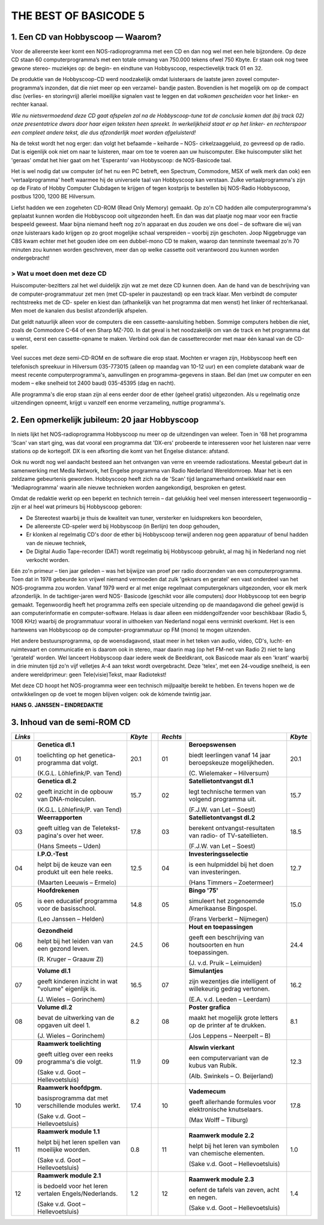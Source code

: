 ######################
THE BEST OF BASICODE 5
######################

1. Een CD van Hobbyscoop — Waarom?
==================================

Voor de allereerste keer komt een NOS-radioprogramma met een CD en dan nog wel
met een hele bijzondere. Op deze CD staan 60 computerprogramma’s met een totale
omvang van 750.000 tekens ofwel 750 Kbyte. Er staan ook nog twee gewone stereo-
muziekjes op: de begin- en eindtune van Hobbyscoop, respectievelijk track 01 en 32.

De produktie van de Hobbyscoop-CD werd noodzakelijk omdat luisteraars de laatste
jaren zoveel computer-programma’s inzonden, dat die niet meer op een verzamel-
bandje pasten. Bovendien is het mogelijk om op de compact dìsc (verlies- en storingvrij)
allerlei moeilijke signalen vast te leggen en dat *volkomen gescheiden* voor het linker- en
rechter kanaal.

*Wie nu nietsvermoedend deze CD gaat afspelen zal na de Hobbyscoop-tune tot de
conclusie komen dat (bij track 02) onze presentatrice dwars door haar eigen teksten
heen spreekt. In werkelijkheid staat er op het linker- en rechterspoor een compleet
andere tekst, die dus afzonderlijk moet worden afgeluisterd!*

Na de tekst wordt het nog erger: dan volgt het befaamde – keiharde – NOS-
cirkelzaaggeluid, zo gevreesd op de radio. Dat is eigenlijk ook niet om naar te luisteren,
maar om toe te voeren aan uw huiscomputer. Elke huiscomputer slikt het 'geraas'
omdat het hier gaat om het 'Esperanto’ van Hobbyscoop: de NOS-Basicode taal.

Het is wel nodig dat uw computer (of het nu een PC betreft, een Spectrum, Commodore,
MSX of welk merk dan ook) een ’vertaalprogramma' heeft waarmee hij de universele
taal van Hobbyscoop kan verstaan. Zulke vertaalprogramma's zijn op de Firato of
Hobby Computer Clubdagen te krijgen of tegen kostprijs te bestellen bij NOS-Radio
Hobbyscoop, postbus 1200, 1200 BE  Hilversum.

Liefst hadden we een zogeheten CD-ROM (Read Only Memory) gemaakt. Op zo'n CD
hadden alle computerprogramma's geplaatst kunnen worden die Hobbyscoop ooit
uitgezonden heeft. En dan was dat plaatje nog maar voor een fractie bespeeld geweest.
Maar bijna niemand heeft nog zo'n apparaat en dus zouden we ons doel – de software
die wij van onze luisteraars kado krijgen op zo groot mogelijke schaal verspreiden –
voorbij zijn geschoten. Joop Niggebrugge van CBS kwam echter met het gouden idee
om een dubbel-mono CD te maken, waarop dan tenminste tweemaal zo'n 70 minuten
zou kunnen worden geschreven, meer dan op welke cassette ooit verantwoord zou
kunnen worden ondergebracht!

> Wat u moet doen met deze CD
-----------------------------

Huiscomputer-bezitters zal het wel duidelijk zijn wat ze met deze CD kunnen doen. Aan
de hand van de beschrijving van de computer-programmatuur zet men (met CD-speler
in pauzestand) op een track klaar. Men verbindt de computer rechtstreeks met de CD-
speler en kiest dan (afhankelijk van het programma dat men wenst) het linker óf
rechterkanaal. Men moet de kanalen dus beslist afzonderlijk afspelen.

Dat geldt natuurlijk alleen voor de computers die een cassette-aansluiting hebben.
Sommige computers hebben die niet, zoals de Commodore C-64 of een Sharp MZ-700.
In dat geval is het noodzakelijk om van de track en het programma dat u wenst, eerst
een cassette-opname te maken. Verbind ook dan de cassetterecorder met maar één
kanaal van de CD-speler.

Veel succes met deze semi-CD-ROM en de software die erop staat. Mochten er vragen
zijn, Hobbyscoop heeft een telefonisch spreekuur in Hilversum 035-773015 (alleen op
maandag van 10-12 uur) en een complete databank waar de meest recente
computerprogramma's, aanvullingen en programma-gegevens in staan. Bel dan (met
uw computer en een modem – elke snelheid tot 2400 baud) 035-45395 (dag en nacht).

Alle programma's die erop staan zijn al eens eerder door de ether (geheel gratis)
uitgezonden. Als u regelmatig onze uitzendingen opneemt, krijgt u vanzelf een enorme
verzameling, nuttige programma's.


2. Een opmerkelijk jubileum: 20 jaar Hobbyscoop
===============================================

In niets lijkt het NOS-radioprogramma Hobbyscoop nu meer op de uitzendingen van
weleer. Toen in '68 het programma 'Scan' van start ging, was dat vooral een programma
dat 'DX-ers' probeerde te interesseren voor het luisteren naar verre stations op de
kortegolf. DX is een afkorting die komt van het Engelse distance: afstand.

Ook nu wordt nog wel aandacht besteed aan het ontvangen van verre en vreemde
radiostations. Meestal gebeurt dat in samenwerking met Media Network, het Engelse
programma van Radio Nederland Wereldomroep. Maar het is een zeldzame
gebeurtenis geworden. Hobbyscoop heeft zich na de 'Scan' tijd langzamerhand
ontwikkeld naar een 'Mediaprogramma' waarin alle nieuwe technieken worden
aangekondigd, besproken en getest.

Omdat de redaktie werkt op een beperkt en technich terrein – dat gelukkig heel veel
mensen interesseert tegenwoordig – zijn er al heel wat primeurs bij Hobbyscoop geboren:

- De Stereotest waarbij je thuis de kwaliteit van tuner, versterker en luidsprekers kon
  beoordelen,
- De allereerste CD-speler werd bij Hobbyscoop (in Berlijn) ten doop gehouden,
- Er klonken al regelmatig CD's door de ether bij Hobbyscoop terwijl anderen nog geen
  apparatuur of benul hadden van de nieuwe techniek,
- De Digital Audio Tape-recorder (DAT) wordt regelmatig bij Hobbyscoop gebruikt, al
  mag hij in Nederland nog niet verkocht worden.

Eén zo'n primeur – tien jaar geleden – was het bijwijze van proef per radio doorzenden
van een computerprogramma. Toen dat in 1978 gebeurde kon vrijwel niemand
vermoeden dat zulk 'geknars en geratel' een vast onderdeel van het NOS-programma
zou worden. Vanaf 1979 werd er al met enige regelmaat computergeknars
uitgezonden, voor elk merk afzonderlijk. In de tachtiger-jaren werd NOS-
Basicode (geschikt voor álle computers) door Hobbyscoop tot een begrip gemaakt.
Tegenwoordig heeft het programma zelfs een speciale uitzending op de
maandagavond die geheel gewijd is aan computerinformatie en computer-software.
Helaas is daar alleen een middengolfzender voor beschikbaar (Radio 5, 1008 KHz)
waarbij de programmatuur vooral in uithoeken van Nederland nogal eens verminkt
overkomt. Het is een hartewens van Hobbyscoop op de computer-programmatuur op
FM (mono) te mogen uitzenden.

Het andere bestuursprogramma, op de woensdagavond, staat meer in het teken van
audio, video, CD's, lucht- en ruimtevaart en communicatie en is daarom ook in stereo,
maar daarin mag (op het FM-net van Radio 2) niet te lang 'gerateld' worden. Wel
lanceert Hobbyscoop daar iedere week de Beeldkrant, ook Basicode maar als een
'krant' waarbij in drie minuten tijd zo'n vijf velletjes A-4 aan tekst wordt overgebracht.
Deze 'telex', met een 24-voudige snelheid, is een andere wereldprimeur: geen
Tele(visie)Tekst, maar Radiotekst!

Met deze CD hoopt het NOS-programma weer een technisch mijlpaaltje bereikt te
hebben. En tevens hopen we de ontwikkelingen op de voet te mogen blijven volgen: ook
de kómende twintig jaar.

**HANS G. JANSSEN – EINDREDAKTIE**


3. Inhoud van de semi-ROM CD
============================

+---------+--------------------------------+---------+-+----------+--------------------------------+---------+
| *Links* |                                | *Kbyte* | | *Rechts* |                                | *Kbyte* |
+=========+================================+=========+=+==========+================================+=========+
|     01  | **Genetica dl.1**              |    20.1 | |      01  | **Beroepswensen**              |    20.1 |
|         |                                |         | |          |                                |         |
|         | toelichting op het genetica-   |         | |          | biedt leerlingen vanaf 14 jaar |         |
|         | programma dat volgt.           |         | |          | beroepskeuze mogelijkheden.    |         |
|         |                                |         | |          |                                |         |
|         | (K.G.L. Löhlefink/P. van Tend) |         | |          | (C. Wielemaker – Hilversum)    |         |
|         |                                |         | |          |                                |         |
+---------+--------------------------------+---------+-+----------+--------------------------------+---------+
|     02  | **Genetica dl.2**              |    15.7 | |      02  | **Satellietontvangst dl.1**    |    15.7 |
|         |                                |         | |          |                                |         |
|         | geeft inzicht in de opbouw     |         | |          | legt technische termen van     |         |
|         | van DNA-moleculen.             |         | |          | volgend programma uit.         |         |
|         |                                |         | |          |                                |         |
|         | (K.G.L. Löhlefink/P. van Tend) |         | |          | (F.J.W. van Let – Soest)       |         |
|         |                                |         | |          |                                |         |
+---------+--------------------------------+---------+-+----------+--------------------------------+---------+
|     03  | **Weerrapporten**              |    17.8 | |      03  | **Satellietontvangst dl.2**    |    18.5 |
|         |                                |         | |          |                                |         |
|         | geeft uitleg van de Teletekst- |         | |          | berekent ontvangst-resultaten  |         |
|         | pagina's over het weer.        |         | |          | van radio- of TV-satellieten.  |         |
|         |                                |         | |          |                                |         |
|         | (Hans Smeets – Uden)           |         | |          | (F.J.W. van Let – Soest)       |         |
|         |                                |         | |          |                                |         |
+---------+--------------------------------+---------+-+----------+--------------------------------+---------+
|     04  | **I.P.O.-Test**                |    12.5 | |      04  | **Investeringsselectie**       |    12.7 |
|         |                                |         | |          |                                |         |
|         | helpt bij de keuze van een     |         | |          | is een hulpmiddel bij het      |         |
|         | produkt uit een hele reeks.    |         | |          | doen van investeringen.        |         |
|         |                                |         | |          |                                |         |
|         | (Maarten Leeuwis – Ermelo)     |         | |          | (Hans Timmers – Zoetermeer)    |         |
|         |                                |         | |          |                                |         |
+---------+--------------------------------+---------+-+----------+--------------------------------+---------+
|     05  | **Hoofdrekenen**               |    14.8 | |      05  | **Bingo '75'**                 |    15.0 |
|         |                                |         | |          |                                |         |
|         | is een educatief programma     |         | |          | simuleert het zogenoemde       |         |
|         | voor de basisschool.           |         | |          | Amerikaanse Bingospel.         |         |
|         |                                |         | |          |                                |         |
|         | (Leo Janssen – Helden)         |         | |          | (Frans Verberkt – Nijmegen)    |         |
|         |                                |         | |          |                                |         |
+---------+--------------------------------+---------+-+----------+--------------------------------+---------+
|     06  | **Gezondheid**                 |    24.5 | |      06  | **Hout en toepassingen**       |    24.4 |
|         |                                |         | |          |                                |         |
|         | helpt bij het leiden van       |         | |          | geeft een beschrijving van     |         |
|         | van een gezond leven.          |         | |          | houtsoorten en hun             |         |
|         |                                |         | |          | toepassingen.                  |         |
|         |                                |         | |          |                                |         |
|         |                                |         | |          |                                |         |
|         | (R. Kruger – Graauw Zl)        |         | |          | (J. v.d. Pruik – Leimuiden)    |         |
+---------+--------------------------------+---------+-+----------+--------------------------------+---------+
|     07  | **Volume dl.1**                |    16.5 | |      07  | **Simulantjes**                |    16.2 |
|         |                                |         | |          |                                |         |
|         | geeft kinderen inzicht         |         | |          | zijn wezentjes die intelligent |         |
|         | in wat "volume" eigenlijk is.  |         | |          | of willekeurig gedrag          |         |
|         |                                |         | |          | vertonen.                      |         |
|         |                                |         | |          |                                |         |
|         |                                |         | |          |                                |         |
|         | (J. Wieles – Gorinchem)        |         | |          | (E.A. v.d. Leeden – Leerdam)   |         |
+---------+--------------------------------+---------+-+----------+--------------------------------+---------+
|     08  | **Volume dl.2**                |     8.2 | |      08  | **Poster grafica**             |     8.1 |
|         |                                |         | |          |                                |         |
|         | bevat de uitwerking van de     |         | |          | maakt het mogelijk grote       |         |
|         | opgaven uit deel 1.            |         | |          | letters op de printer af te    |         |
|         |                                |         | |          | drukken.                       |         |
|         |                                |         | |          |                                |         |
|         |                                |         | |          |                                |         |
|         | (J. Wieles – Gorinchem)        |         | |          | (Jos Leppens – Neerpelt – B)   |         |
+---------+--------------------------------+---------+-+----------+--------------------------------+---------+
|     09  | **Raamwerk toelichting**       |    11.9 | |      09  | **Alswin vierkant**            |    12.3 |
|         |                                |         | |          |                                |         |
|         | geeft uitleg over een reeks    |         | |          | een computervariant van        |         |
|         | programma's die volgt.         |         | |          | de kubus van Rubik.            |         |
|         |                                |         | |          |                                |         |
|         | (Sake v.d. Goot                |         | |          |                                |         |
|         | – Hellevoetsluis)              |         | |          | (Alb. Swinkels – O. Beijerland)|         |
+---------+--------------------------------+---------+-+----------+--------------------------------+---------+
|     10  | **Raamwerk hoofdpgm.**         |    17.4 | |      10  | **Vademecum**                  |    17.8 |
|         |                                |         | |          |                                |         |
|         | basisprogramma dat met         |         | |          | geeft allerhande formules      |         |
|         | verschillende modules werkt.   |         | |          | voor elektronische knutselaars.|         |
|         |                                |         | |          |                                |         |
|         | (Sake v.d. Goot                |         | |          |                                |         |
|         | – Hellevoetsluis)              |         | |          | (Max Wolff – Tilburg)          |         |
+---------+--------------------------------+---------+-+----------+--------------------------------+---------+
|     11  | **Raamwerk module 1.1**        |     0.8 | |      11  | **Raamwerk module 2.2**        |     1.0 |
|         |                                |         | |          |                                |         |
|         | helpt bij het leren spellen    |         | |          | helpt bij het leren van        |         |
|         | van moeilijke woorden.         |         | |          | symbolen van chemische         |         |
|         |                                |         | |          | elementen.                     |         |
|         |                                |         | |          |                                |         |
|         | (Sake v.d. Goot                |         | |          | (Sake v.d. Goot                |         |
|         | – Hellevoetsluis)              |         | |          | – Hellevoetsluis)              |         |
+---------+--------------------------------+---------+-+----------+--------------------------------+---------+
|     12  | **Raamwerk module 2.1**        |     1.2 | |      12  | **Raamwerk module 2.3**        |     1.4 |
|         |                                |         | |          |                                |         |
|         | is bedoeld voor het leren      |         | |          | oefent de tafels van zeven,    |         |
|         | vertalen Engels/Nederlands.    |         | |          | acht en negen.                 |         |
|         |                                |         | |          |                                |         |
|         | (Sake v.d. Goot                |         | |          | (Sake v.d. Goot                |         |
|         | – Hellevoetsluis)              |         | |          | – Hellevoetsluis)              |         |
+---------+--------------------------------+---------+-+----------+--------------------------------+---------+

